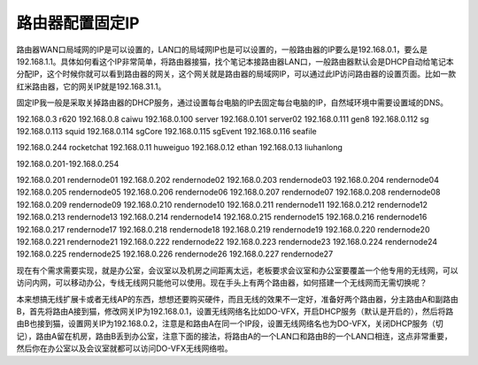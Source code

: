 =========================================
路由器配置固定IP
=========================================

路由器WAN口局域网的IP是可以设置的，LAN口的局域网IP也是可以设置的，一般路由器的IP要么是192.168.0.1，要么是192.168.1.1。具体如何看这个IP非常简单，将路由器接猫，找个笔记本接路由器LAN口，一般路由器默认会是DHCP自动给笔记本分配IP，这个时候你就可以看到路由器的网关，这个网关就是路由器的局域网IP，可以通过此IP访问路由器的设置页面。比如一款红米路由器，它的网关IP就是192.168.31.1。

固定IP我一般是采取关掉路由器的DHCP服务，通过设置每台电脑的IP去固定每台电脑的IP，自然域环境中需要设置域的DNS。

192.168.0.3 r620
192.168.0.8 caiwu
192.168.0.100 server
192.168.0.101 server02
192.168.0.111 gen8
192.168.0.112 sg
192.168.0.113 squid
192.168.0.114 sgCore
192.168.0.115 sgEvent
192.168.0.116 seafile

192.168.0.244 rocketchat
192.168.0.11 huweiguo
192.168.0.12 ethan
192.168.0.13 liuhanlong

192.168.0.201-192.168.0.254

192.168.0.201 rendernode01
192.168.0.202 rendernode02
192.168.0.203 rendernode03
192.168.0.204 rendernode04
192.168.0.205 rendernode05
192.168.0.206 rendernode06
192.168.0.207 rendernode07
192.168.0.208 rendernode08
192.168.0.209 rendernode09
192.168.0.210 rendernode10
192.168.0.211 rendernode11
192.168.0.212 rendernode12
192.168.0.213 rendernode13
192.168.0.214 rendernode14
192.168.0.215 rendernode15
192.168.0.216 rendernode16
192.168.0.217 rendernode17
192.168.0.218 rendernode18
192.168.0.219 rendernode19
192.168.0.220 rendernode20
192.168.0.221 rendernode21
192.168.0.222 rendernode22
192.168.0.223 rendernode23
192.168.0.224 rendernode24
192.168.0.225 rendernode25
192.168.0.226 rendernode26
192.168.0.227 rendernode27

现在有个需求需要实现，就是办公室，会议室以及机房之间距离太远，老板要求会议室和办公室要覆盖一个他专用的无线网，可以访问内网，可以移动办公，专线无线网只能他可以使用。现在手头上有两个路由器，如何搭建一个无线网而无需切换呢？

本来想搞无线扩展卡或者无线AP的东西，想想还要购买硬件，而且无线的效果不一定好，准备好两个路由器，分主路由A和副路由B，首先将路由A接到猫，修改网关IP为192.168.0.1，设置无线网络名比如DO-VFX，开启DHCP服务（默认是开启的），然后将路由B也接到猫，设置网关IP为192.168.0.2，注意是和路由A在同一个IP段，设置无线网络名也为DO-VFX，关闭DHCP服务（切记），路由A留在机房，路由B丢到办公室，注意下面的接法，将路由A的一个LAN口和路由B的一个LAN口相连，这点非常重要，然后你在办公室以及会议室就都可以访问DO-VFX无线网络啦。

